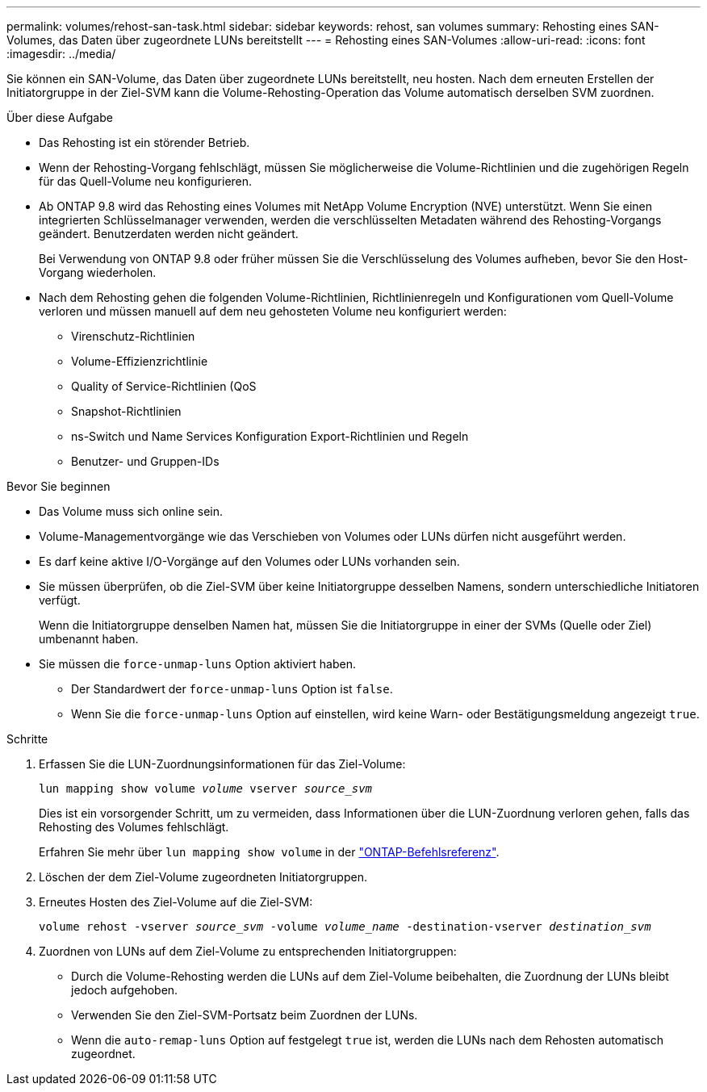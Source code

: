 ---
permalink: volumes/rehost-san-task.html 
sidebar: sidebar 
keywords: rehost, san volumes 
summary: Rehosting eines SAN-Volumes, das Daten über zugeordnete LUNs bereitstellt 
---
= Rehosting eines SAN-Volumes
:allow-uri-read: 
:icons: font
:imagesdir: ../media/


[role="lead"]
Sie können ein SAN-Volume, das Daten über zugeordnete LUNs bereitstellt, neu hosten. Nach dem erneuten Erstellen der Initiatorgruppe in der Ziel-SVM kann die Volume-Rehosting-Operation das Volume automatisch derselben SVM zuordnen.

.Über diese Aufgabe
* Das Rehosting ist ein störender Betrieb.
* Wenn der Rehosting-Vorgang fehlschlägt, müssen Sie möglicherweise die Volume-Richtlinien und die zugehörigen Regeln für das Quell-Volume neu konfigurieren.
* Ab ONTAP 9.8 wird das Rehosting eines Volumes mit NetApp Volume Encryption (NVE) unterstützt. Wenn Sie einen integrierten Schlüsselmanager verwenden, werden die verschlüsselten Metadaten während des Rehosting-Vorgangs geändert. Benutzerdaten werden nicht geändert.
+
Bei Verwendung von ONTAP 9.8 oder früher müssen Sie die Verschlüsselung des Volumes aufheben, bevor Sie den Host-Vorgang wiederholen.



* Nach dem Rehosting gehen die folgenden Volume-Richtlinien, Richtlinienregeln und Konfigurationen vom Quell-Volume verloren und müssen manuell auf dem neu gehosteten Volume neu konfiguriert werden:
+
** Virenschutz-Richtlinien
** Volume-Effizienzrichtlinie
** Quality of Service-Richtlinien (QoS
** Snapshot-Richtlinien
** ns-Switch und Name Services Konfiguration Export-Richtlinien und Regeln
** Benutzer- und Gruppen-IDs




.Bevor Sie beginnen
* Das Volume muss sich online sein.
* Volume-Managementvorgänge wie das Verschieben von Volumes oder LUNs dürfen nicht ausgeführt werden.
* Es darf keine aktive I/O-Vorgänge auf den Volumes oder LUNs vorhanden sein.
* Sie müssen überprüfen, ob die Ziel-SVM über keine Initiatorgruppe desselben Namens, sondern unterschiedliche Initiatoren verfügt.
+
Wenn die Initiatorgruppe denselben Namen hat, müssen Sie die Initiatorgruppe in einer der SVMs (Quelle oder Ziel) umbenannt haben.

* Sie müssen die `force-unmap-luns` Option aktiviert haben.
+
** Der Standardwert der `force-unmap-luns` Option ist `false`.
** Wenn Sie die `force-unmap-luns` Option auf einstellen, wird keine Warn- oder Bestätigungsmeldung angezeigt `true`.




.Schritte
. Erfassen Sie die LUN-Zuordnungsinformationen für das Ziel-Volume:
+
`lun mapping show volume _volume_ vserver _source_svm_`

+
Dies ist ein vorsorgender Schritt, um zu vermeiden, dass Informationen über die LUN-Zuordnung verloren gehen, falls das Rehosting des Volumes fehlschlägt.

+
Erfahren Sie mehr über `lun mapping show volume` in der link:https://docs.netapp.com/us-en/ontap-cli/lun-mapping-show.html["ONTAP-Befehlsreferenz"^].

. Löschen der dem Ziel-Volume zugeordneten Initiatorgruppen.
. Erneutes Hosten des Ziel-Volume auf die Ziel-SVM:
+
`volume rehost -vserver _source_svm_ -volume _volume_name_ -destination-vserver _destination_svm_`

. Zuordnen von LUNs auf dem Ziel-Volume zu entsprechenden Initiatorgruppen:
+
** Durch die Volume-Rehosting werden die LUNs auf dem Ziel-Volume beibehalten, die Zuordnung der LUNs bleibt jedoch aufgehoben.
** Verwenden Sie den Ziel-SVM-Portsatz beim Zuordnen der LUNs.
** Wenn die `auto-remap-luns` Option auf festgelegt `true` ist, werden die LUNs nach dem Rehosten automatisch zugeordnet.



